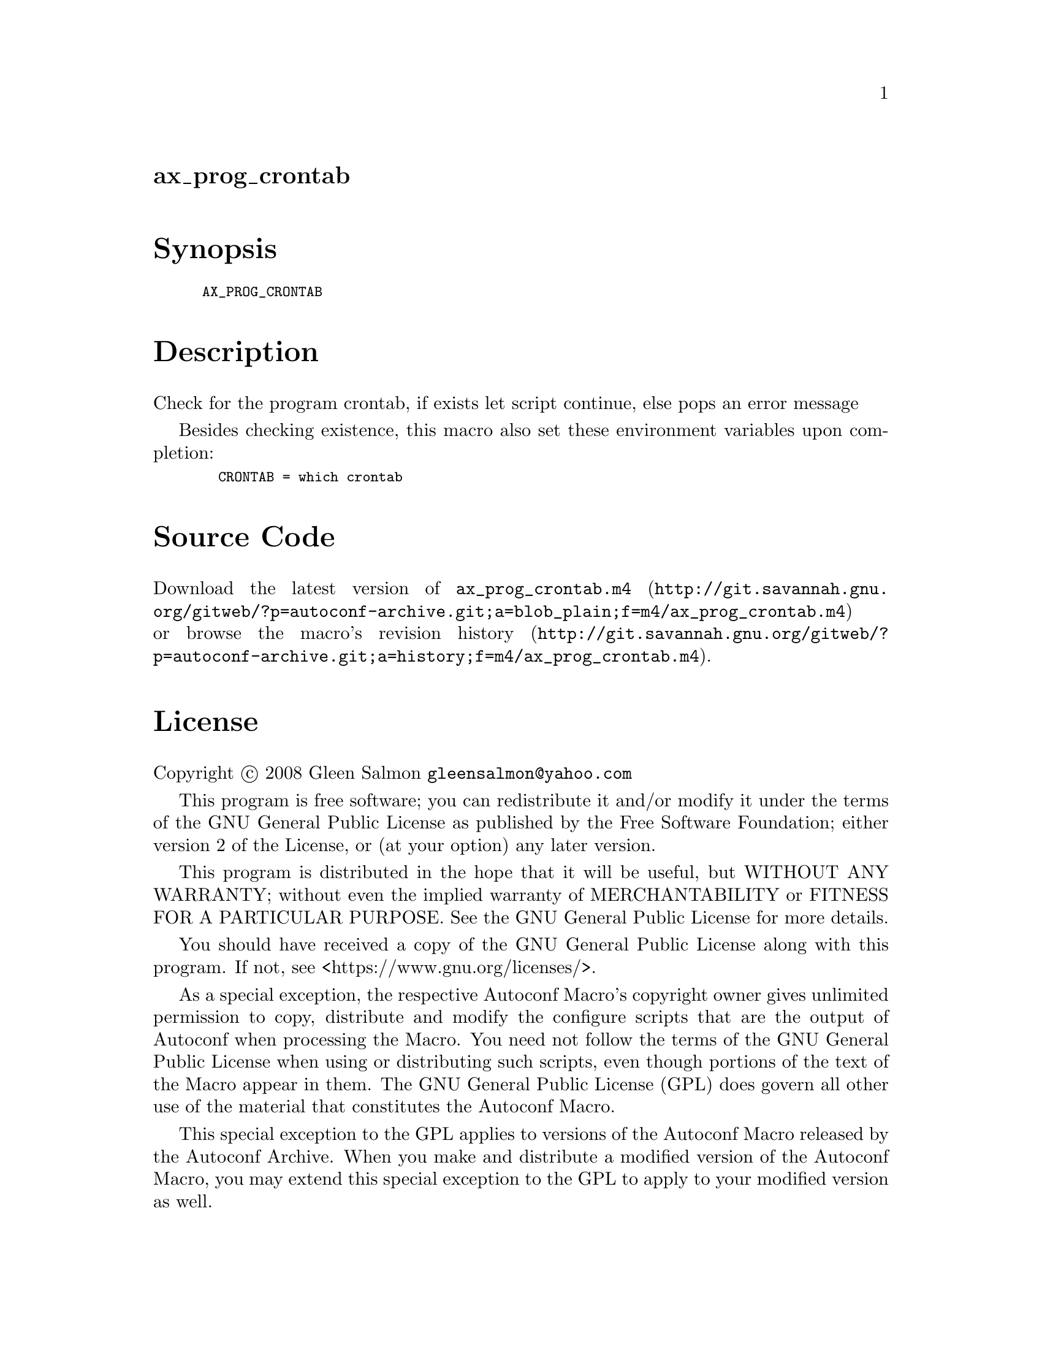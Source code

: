 @node ax_prog_crontab
@unnumberedsec ax_prog_crontab

@majorheading Synopsis

@smallexample
AX_PROG_CRONTAB
@end smallexample

@majorheading Description

Check for the program crontab, if exists let script continue, else pops
an error message

Besides checking existence, this macro also set these environment
variables upon completion:

@smallexample
  CRONTAB = which crontab
@end smallexample

@majorheading Source Code

Download the
@uref{http://git.savannah.gnu.org/gitweb/?p=autoconf-archive.git;a=blob_plain;f=m4/ax_prog_crontab.m4,latest
version of @file{ax_prog_crontab.m4}} or browse
@uref{http://git.savannah.gnu.org/gitweb/?p=autoconf-archive.git;a=history;f=m4/ax_prog_crontab.m4,the
macro's revision history}.

@majorheading License

@w{Copyright @copyright{} 2008 Gleen Salmon @email{gleensalmon@@yahoo.com}}

This program is free software; you can redistribute it and/or modify it
under the terms of the GNU General Public License as published by the
Free Software Foundation; either version 2 of the License, or (at your
option) any later version.

This program is distributed in the hope that it will be useful, but
WITHOUT ANY WARRANTY; without even the implied warranty of
MERCHANTABILITY or FITNESS FOR A PARTICULAR PURPOSE. See the GNU General
Public License for more details.

You should have received a copy of the GNU General Public License along
with this program. If not, see <https://www.gnu.org/licenses/>.

As a special exception, the respective Autoconf Macro's copyright owner
gives unlimited permission to copy, distribute and modify the configure
scripts that are the output of Autoconf when processing the Macro. You
need not follow the terms of the GNU General Public License when using
or distributing such scripts, even though portions of the text of the
Macro appear in them. The GNU General Public License (GPL) does govern
all other use of the material that constitutes the Autoconf Macro.

This special exception to the GPL applies to versions of the Autoconf
Macro released by the Autoconf Archive. When you make and distribute a
modified version of the Autoconf Macro, you may extend this special
exception to the GPL to apply to your modified version as well.
